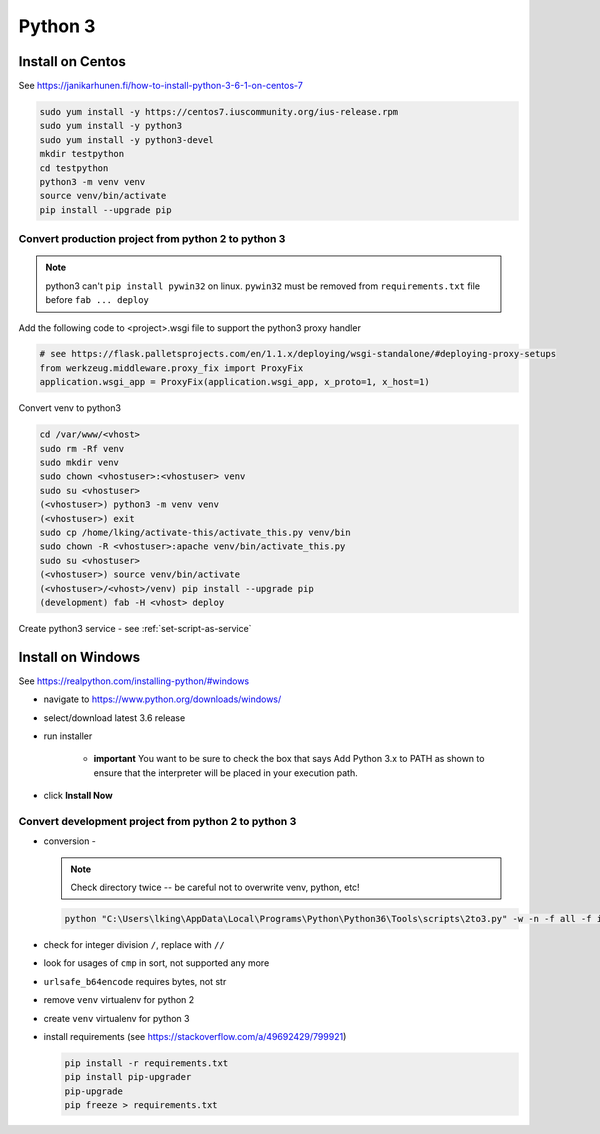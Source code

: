 Python 3
++++++++++++++++++++++++++++++

Install on Centos
----------------------------

See https://janikarhunen.fi/how-to-install-python-3-6-1-on-centos-7

.. code-block:: shell

    sudo yum install -y https://centos7.iuscommunity.org/ius-release.rpm
    sudo yum install -y python3
    sudo yum install -y python3-devel
    mkdir testpython
    cd testpython
    python3 -m venv venv
    source venv/bin/activate
    pip install --upgrade pip

Convert production project from python 2 to python 3
=======================================================

.. note::

    python3 can't ``pip install pywin32`` on linux. ``pywin32`` must be removed from ``requirements.txt`` file before
    ``fab ... deploy``

Add the following code to <project>.wsgi file to support the python3 proxy handler

.. code-block:: python

    # see https://flask.palletsprojects.com/en/1.1.x/deploying/wsgi-standalone/#deploying-proxy-setups
    from werkzeug.middleware.proxy_fix import ProxyFix
    application.wsgi_app = ProxyFix(application.wsgi_app, x_proto=1, x_host=1)


Convert venv to python3

.. code-block:: shell

    cd /var/www/<vhost>
    sudo rm -Rf venv
    sudo mkdir venv
    sudo chown <vhostuser>:<vhostuser> venv
    sudo su <vhostuser>
    (<vhostuser>) python3 -m venv venv
    (<vhostuser>) exit
    sudo cp /home/lking/activate-this/activate_this.py venv/bin
    sudo chown -R <vhostuser>:apache venv/bin/activate_this.py
    sudo su <vhostuser>
    (<vhostuser>) source venv/bin/activate
    (<vhostuser>/<vhost>/venv) pip install --upgrade pip
    (development) fab -H <vhost> deploy

Create python3 service - see :ref:`set-script-as-service`

Install on Windows
--------------------

See https://realpython.com/installing-python/#windows

- navigate to https://www.python.org/downloads/windows/
- select/download latest 3.6 release
- run installer

    - **important** You want to be sure to check the box that says Add Python 3.x to PATH as shown to ensure that the
      interpreter will be placed in your execution path.

- click **Install Now**

Convert development project from python 2 to python 3
=======================================================

*   conversion -

    .. note::

        Check directory twice -- be careful not to overwrite venv, python, etc!

    .. code-block:: shell

        python "C:\Users\lking\AppData\Local\Programs\Python\Python36\Tools\scripts\2to3.py" -w -n -f all -f idioms -f set_literal <package>

*   check for integer division ``/``, replace with ``//``
*   look for usages of ``cmp`` in sort, not supported any more
*   ``urlsafe_b64encode`` requires bytes, not str
*   remove ``venv`` virtualenv for python 2
*   create ``venv`` virtualenv for python 3
*   install requirements (see https://stackoverflow.com/a/49692429/799921)

    .. code-block:: shell

        pip install -r requirements.txt
        pip install pip-upgrader
        pip-upgrade
        pip freeze > requirements.txt

